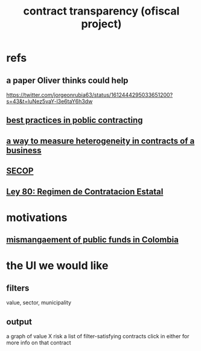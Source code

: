 :PROPERTIES:
:ID:       9112e9d6-903f-4c9a-a6c3-d4dbbed20dd9
:END:
#+title: contract transparency (ofiscal project)
* refs
** a paper Oliver thinks could help
   https://twitter.com/jorgeonrubia63/status/1612444295033651200?s=43&t=luNez5vaY-l3e6taY6h3dw
** [[id:f96e9e52-b4e5-406f-a78e-864534507112][best practices in poblic contracting]]
** [[id:f0dfd638-35b9-498c-8420-e239a1042d5c][a way to measure heterogeneity in contracts of a business]]
** [[id:54bc5836-291f-4154-b1e9-7a85cd07ee50][SECOP]]
** [[id:3103f0d7-d2aa-484e-bdc1-ce3726ce778d][Ley 80: Regimen de Contratacion Estatal]]
* motivations
** [[id:0ed98e46-508e-4700-9e27-46bae805a6a6][mismangaement of public funds in Colombia]]
* the UI we would like
** filters
   value, sector, municipality
** output
   a graph of value X risk
   a list of filter-satisfying contracts
   click in either for more info on that contract
